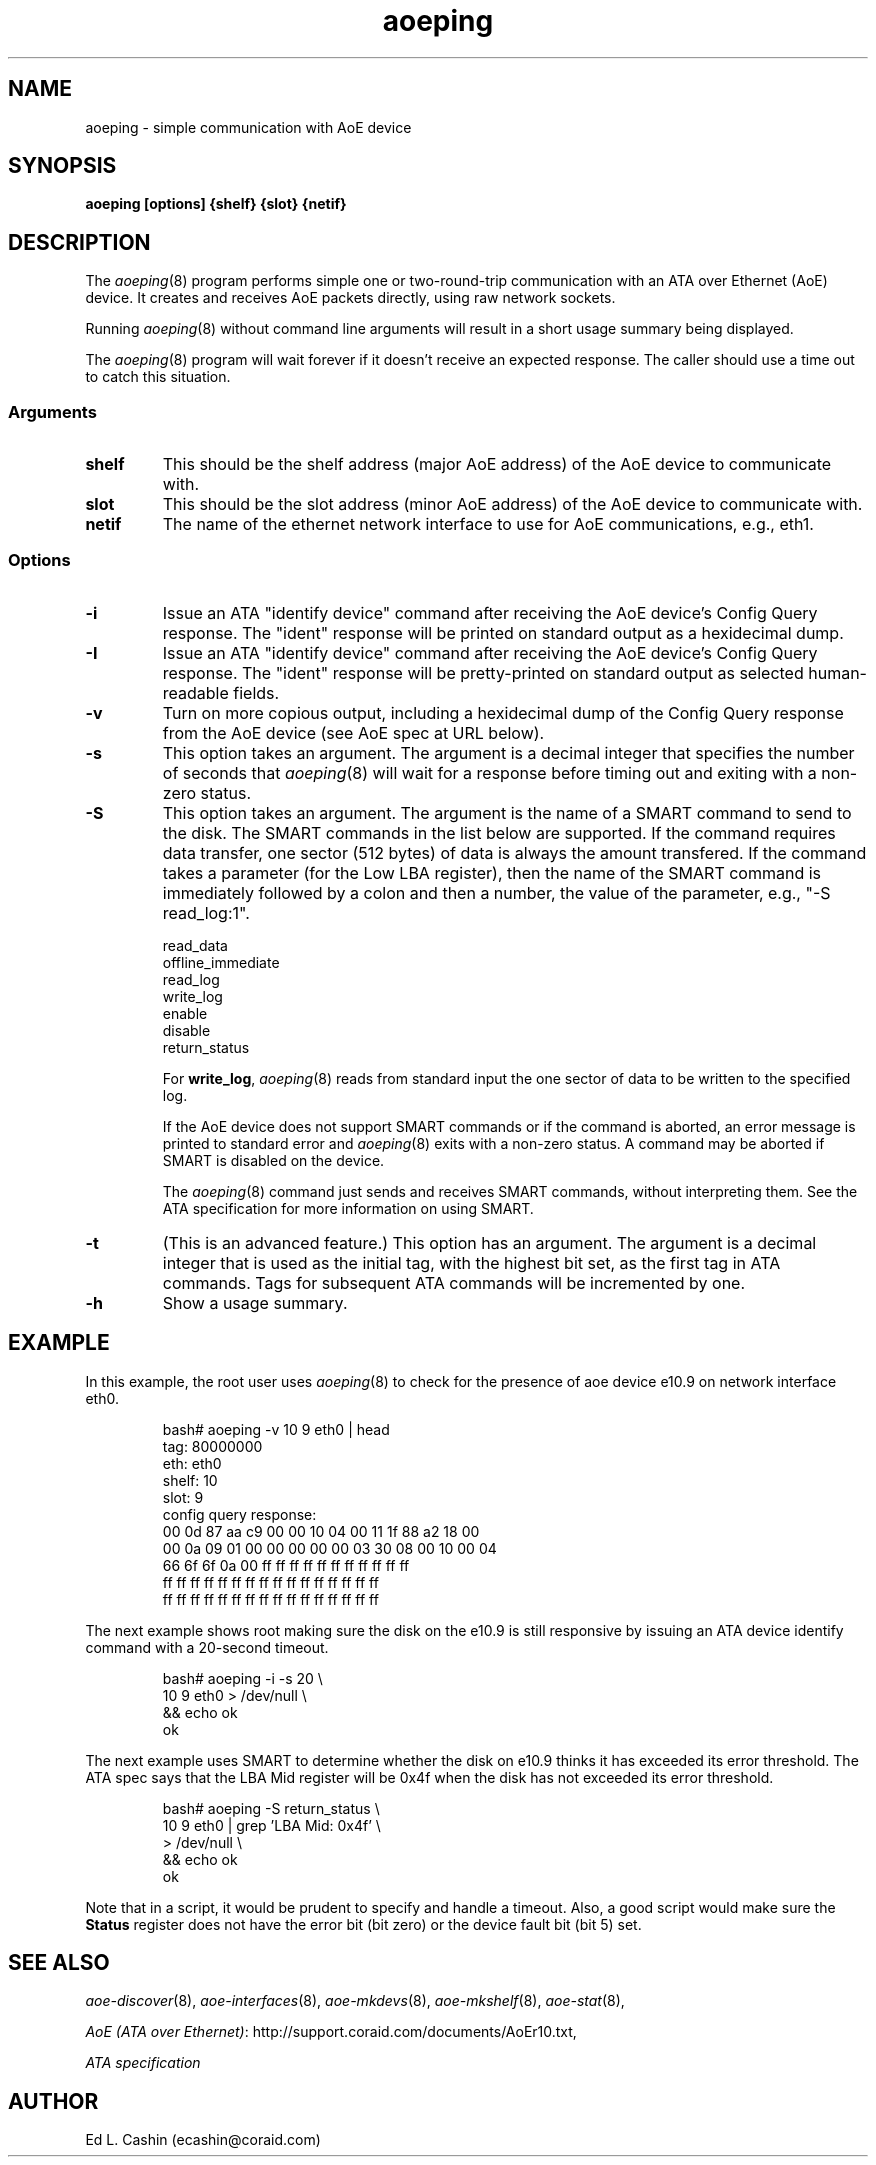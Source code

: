 .TH aoeping 8
.SH NAME
aoeping \- simple communication with AoE device
.SH SYNOPSIS
.B aoeping [options] {shelf} {slot} {netif}
.fi
.SH DESCRIPTION
The
.IR aoeping (8)
program performs simple one or two-round-trip communication with an
ATA over Ethernet (AoE) device.  It creates and receives AoE packets
directly, using raw network sockets.
.PP
Running
.IR aoeping (8)
without command line arguments will result in a 
short usage summary being displayed.
.PP
The
.IR aoeping (8)
program will wait forever if it doesn't receive
an expected response.  The caller should use a time out to catch
this situation.
.SS Arguments
.TP
\fBshelf\fP
This should be the shelf address (major AoE address) of the AoE device
to communicate with.
.TP
\fBslot\fP
This should be the slot address (minor AoE address) of the AoE device
to communicate with.
.TP
\fBnetif\fP
The name of the ethernet network interface to use for AoE
communications, e.g., eth1.
.SS Options
.TP
\fB-i\fP
Issue an ATA "identify device" command after receiving the AoE
device's Config
Query response.  The "ident" response will be printed on standard
output as a hexidecimal dump.
.TP
\fB-I\fP
Issue an ATA "identify device" command after receiving the AoE
device's Config
Query response.  The "ident" response will be pretty-printed on standard
output as selected human-readable fields.
.TP
\fB-v\fP
Turn on 
more copious output, including a hexidecimal dump of the Config Query
response from the AoE device (see AoE spec at URL below).
.TP
\fB-s\fP
This option takes an argument.  The
argument is a decimal integer that specifies the number of seconds
that
.IR aoeping (8)
will wait for a response before timing out and
exiting with a non-zero status.
.TP
\fB-S\fP
This option takes an argument.  The
argument is the name of a SMART command to send to the disk.  The
SMART commands in the list below are supported.  If the command
requires data 
transfer, one sector (512 bytes) of data is always the amount
transfered.  If the command takes a parameter (for the Low LBA
register), then the name of the SMART command is immediately followed
by a colon and then a number, the value of the parameter, e.g., "-S
read_log:1".
.IP
  read_data
  offline_immediate
  read_log
  write_log
  enable
  disable
  return_status

For \fBwrite_log\fP,
.IR aoeping (8)
reads from
standard input the one sector of data to be
written to the specified log.

If the AoE device does not support SMART commands or if the command is
aborted, an error message
is printed to standard error and
.IR aoeping (8)
exits with a non-zero status.  A command may be aborted if SMART is
disabled on the device.

The
.IR aoeping (8)
command just sends and receives SMART commands, without
interpreting them.  See the ATA specification for more information on
using SMART.
.LP
.TP
\fB-t\fP
(This is an advanced feature.)  This option has an argument.  The
argument is a decimal integer that is used as the initial tag, with
the highest bit set, as 
the 
first tag in ATA commands.  Tags for subsequent ATA commands will be
incremented by one.
.TP
\fB-h\fP
Show a usage summary.
.SH EXAMPLE
In this example, the root user
uses
.IR aoeping (8)
to check for the presence of aoe device e10.9 on
network interface eth0.
.IP
.EX
.nf
bash# aoeping -v 10 9 eth0 | head
tag: 80000000
eth: eth0
shelf: 10
slot: 9
config query response:
00 0d 87 aa c9 00 00 10 04 00 11 1f 88 a2 18 00 
00 0a 09 01 00 00 00 00 00 03 30 08 00 10 00 04 
66 6f 6f 0a 00 ff ff ff ff ff ff ff ff ff ff ff 
ff ff ff ff ff ff ff ff ff ff ff ff ff ff ff ff 
ff ff ff ff ff ff ff ff ff ff ff ff ff ff ff ff 
.fi
.EE
.LP
The next example shows root making sure the disk on the e10.9 is still
responsive by issuing an ATA device identify command with a 20-second
timeout. 
.IP
.EX
.nf
bash# aoeping -i -s 20 \\
  10 9 eth0 > /dev/null \\
  && echo ok
ok
.fi
.EE
.LP
The next example uses SMART to determine whether the disk on e10.9
thinks it 
has exceeded its error threshold.  The ATA spec says that the LBA Mid
register will be 0x4f when the disk has not exceeded its error
threshold.
.IP
.EX
.nf
bash# aoeping -S return_status \\
  10 9 eth0 | grep 'LBA Mid: 0x4f' \\
  > /dev/null \\
  && echo ok
ok
.fi
.EE
.LP
Note that in a script, it would be prudent to specify and handle a
timeout.  Also, a good script would make sure the
\fBStatus\fP register does not have the error bit (bit zero) or the
device fault bit (bit 5) set.
.SH "SEE ALSO"
.IR aoe-discover (8),
.IR aoe-interfaces (8),
.IR aoe-mkdevs (8),
.IR aoe-mkshelf (8),
.IR aoe-stat (8),

\fIAoE (ATA over Ethernet)\fP: http://support.coraid.com/documents/AoEr10.txt,

\fIATA specification\fP
.SH AUTHOR
Ed L. Cashin (ecashin@coraid.com)
